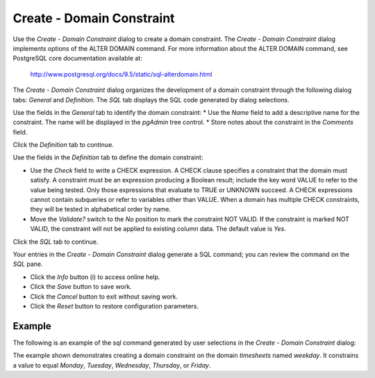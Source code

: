 .. _create_domain_constraint:

**************************
Create - Domain Constraint
**************************

Use the *Create - Domain Constraint* dialog to create a domain constraint. The *Create - Domain Constraint* dialog implements options of the ALTER DOMAIN command. For more information about the ALTER DOMAIN command, see PostgreSQL core documentation available at:

   http://www.postgresql.org/docs/9.5/static/sql-alterdomain.html

The *Create - Domain Constraint* dialog organizes the development of a domain constraint through the following dialog tabs: *General* and *Definition*. The *SQL* tab displays the SQL code generated by dialog selections. 

.. image:: images/create_domain_constraint_general.png
   :align: center
   
Use the fields in the *General* tab to identify the domain constraint:
* Use the *Name* field to add a descriptive name for the constraint. The name will be displayed in the *pgAdmin* tree control.
* Store notes about the constraint in the *Comments* field.

Click the *Definition* tab to continue.

.. image:: images/create_domain_constraint_definition.png
   :align: center
   
Use the fields in the *Definition* tab to define the domain constraint:

* Use the *Check* field to write a CHECK expression. A CHECK clause specifies a constraint that the domain must satisfy. A constraint must be an expression producing a Boolean result; include the key word VALUE to refer to the value being tested. Only those expressions that evaluate to TRUE or UNKNOWN succeed. A CHECK expressions cannot contain subqueries or refer to variables other than VALUE. When a domain has multiple CHECK constraints, they will be tested in alphabetical order by name.
* Move the *Validate?* switch to the *No* position to mark the constraint NOT VALID. If the constraint is marked NOT VALID, the constraint will not be applied to existing column data. The default value is *Yes*. 

Click the *SQL* tab to continue.

.. image:: images/create_domain_constraint_sql.png
   :align: center
   
Your entries in the *Create - Domain Constraint* dialog generate a SQL command; you can review the command on the *SQL* pane.
 
* Click the *Info* button (i) to access online help. 
* Click the *Save* button to save work.
* Click the *Cancel* button to exit without saving work.
* Click the *Reset* button to restore configuration parameters.

Example
=======

The following is an example of the sql command generated by user selections in the *Create - Domain Constraint* dialog: 

.. image:: images/create_domain_constraint_sql_example.png

The example shown demonstrates creating a domain constraint on the domain *timesheets* named *weekday*. It constrains a value to equal *Monday*, *Tuesday*, *Wednesday*, *Thursday*, or *Friday*.  

